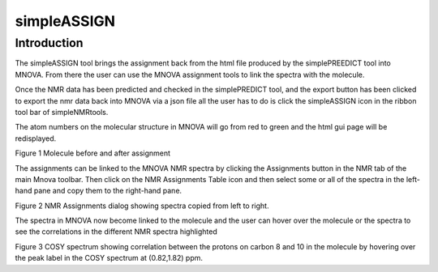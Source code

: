 simpleASSIGN
============

Introduction
------------

The simpleASSIGN tool brings the assignment back from the html file
produced by the simplePREEDICT tool into MNOVA. From there the user can
use the MNOVA assignment tools to link the spectra with the molecule.

Once the NMR data has been predicted and checked in the simplePREDICT
tool, and the export button has been clicked to export the nmr data back
into MNOVA via a json file all the user has to do is click the
simpleASSIGN icon in the ribbon tool bar of simpleNMRtools.

The atom numbers on the molecular structure in MNOVA will go from red to
green and the html gui page will be redisplayed.

.. image:: media/image1.png
   :alt: Molecule before and after assignment
   :width: 6.26806in
   :height: 3.77917in

Figure 1 Molecule before and after assignment

The assignments can be linked to the MNOVA NMR spectra by clicking the
Assignments button in the NMR tab of the main Mnova toolbar. Then click
on the NMR Assignments Table icon and then select some or all of the
spectra in the left-hand pane and copy them to the right-hand pane.

.. image:: media/image2.png
   :alt: Assignment dialog copying files across
   :width: 6.26806in
   :height: 6.06875in

Figure 2 NMR Assignments dialog showing spectra copied from left to
right.

The spectra in MNOVA now become linked to the molecule and the user can
hover over the molecule or the spectra to see the correlations in the
different NMR spectra highlighted

.. image:: media/image3.png
   :alt: Display of assigned COSY correlations
   :width: 6.26806in
   :height: 4.43125in

Figure 3 COSY spectrum showing correlation between the protons on carbon
8 and 10 in the molecule by hovering over the peak label in the COSY
spectrum at (0.82,1.82) ppm.

